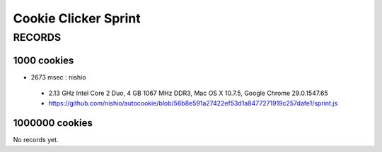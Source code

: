 =======================
 Cookie Clicker Sprint
=======================

RECORDS
=======

1000 cookies
------------

- 2673 msec : nishio

 - 2.13 GHz Intel Core 2 Duo, 4 GB 1067 MHz DDR3, Mac OS X 10.7.5, Google Chrome 29.0.1547.65
 - https://github.com/nishio/autocookie/blob/56b8e591a27422ef53d1a8477271919c257dafe1/sprint.js

1000000 cookies
---------------

No records yet.
